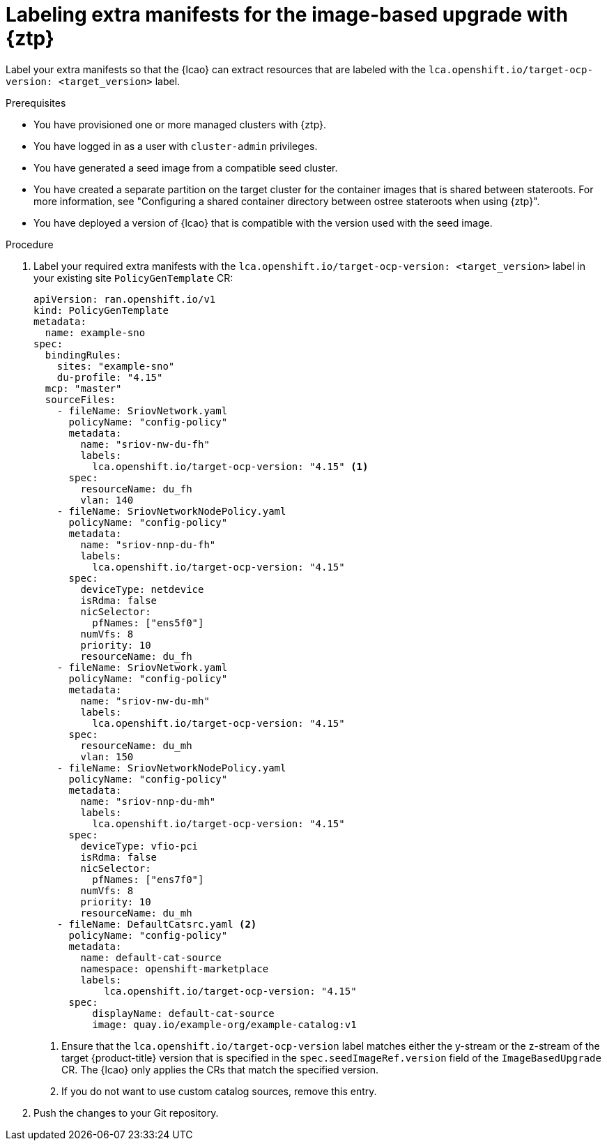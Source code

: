 // Module included in the following assemblies:
// * edge_computing/image-based-upgrade/cnf-preparing-for-image-based-upgrade.adoc

:_mod-docs-content-type: PROCEDURE
[id="ztp-image-based-upgrade-prep-label-extramanifests_{context}"]
= Labeling extra manifests for the image-based upgrade with {ztp}

Label your extra manifests so that the {lcao} can extract resources that are labeled with the `lca.openshift.io/target-ocp-version: <target_version>` label.

.Prerequisites

* You have provisioned one or more managed clusters with {ztp}.
* You have logged in as a user with `cluster-admin` privileges.
* You have generated a seed image from a compatible seed cluster.
* You have created a separate partition on the target cluster for the container images that is shared between stateroots. For more information, see "Configuring a shared container directory between ostree stateroots when using {ztp}".
* You have deployed a version of {lcao} that is compatible with the version used with the seed image.

.Procedure

. Label your required extra manifests with the `lca.openshift.io/target-ocp-version: <target_version>` label in your existing site `PolicyGenTemplate` CR:
+
[source,yaml]
----
apiVersion: ran.openshift.io/v1
kind: PolicyGenTemplate
metadata:
  name: example-sno
spec:
  bindingRules:
    sites: "example-sno"
    du-profile: "4.15"
  mcp: "master"
  sourceFiles:
    - fileName: SriovNetwork.yaml
      policyName: "config-policy"
      metadata:
        name: "sriov-nw-du-fh"
        labels:
          lca.openshift.io/target-ocp-version: "4.15" <1>
      spec:
        resourceName: du_fh
        vlan: 140
    - fileName: SriovNetworkNodePolicy.yaml
      policyName: "config-policy"
      metadata:
        name: "sriov-nnp-du-fh"
        labels:
          lca.openshift.io/target-ocp-version: "4.15"
      spec:
        deviceType: netdevice
        isRdma: false
        nicSelector:
          pfNames: ["ens5f0"]
        numVfs: 8
        priority: 10
        resourceName: du_fh
    - fileName: SriovNetwork.yaml
      policyName: "config-policy"
      metadata:
        name: "sriov-nw-du-mh"
        labels:
          lca.openshift.io/target-ocp-version: "4.15"
      spec:
        resourceName: du_mh
        vlan: 150
    - fileName: SriovNetworkNodePolicy.yaml
      policyName: "config-policy"
      metadata:
        name: "sriov-nnp-du-mh"
        labels:
          lca.openshift.io/target-ocp-version: "4.15"
      spec:
        deviceType: vfio-pci
        isRdma: false
        nicSelector:
          pfNames: ["ens7f0"]
        numVfs: 8
        priority: 10
        resourceName: du_mh
    - fileName: DefaultCatsrc.yaml <2>
      policyName: "config-policy"
      metadata:
        name: default-cat-source
        namespace: openshift-marketplace
        labels:
            lca.openshift.io/target-ocp-version: "4.15"
      spec:
          displayName: default-cat-source
          image: quay.io/example-org/example-catalog:v1
----
<1> Ensure that the `lca.openshift.io/target-ocp-version` label matches either the y-stream or the z-stream of the target {product-title} version that is specified in the `spec.seedImageRef.version` field of the `ImageBasedUpgrade` CR. The {lcao} only applies the CRs that match the specified version.
<2> If you do not want to use custom catalog sources, remove this entry.

. Push the changes to your Git repository.
